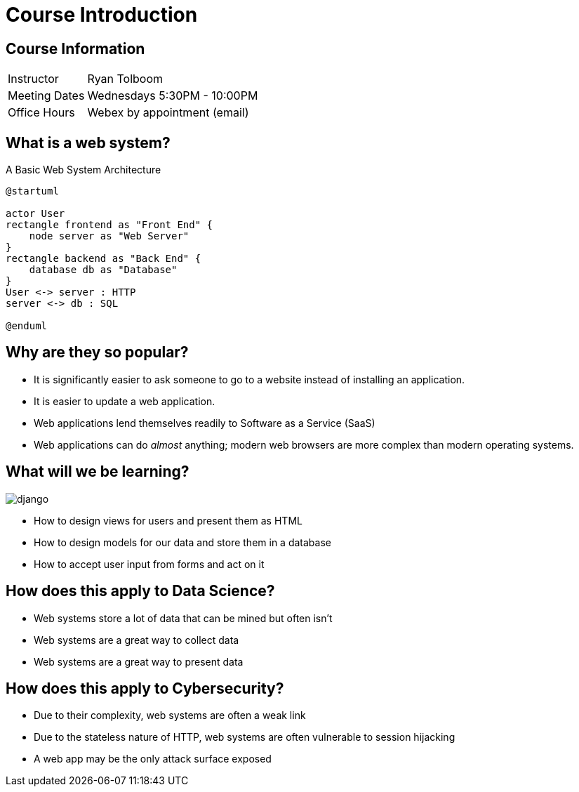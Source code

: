 = Course Introduction

== Course Information

[horizontal]
Instructor:: Ryan Tolboom
Meeting Dates:: Wednesdays 5:30PM - 10:00PM
Office Hours:: Webex by appointment (email)

== What is a web system?

.A Basic Web System Architecture
[plantuml, web-system, svg, width=75%]
....
@startuml

actor User
rectangle frontend as "Front End" {
    node server as "Web Server"
}
rectangle backend as "Back End" {
    database db as "Database"
}
User <-> server : HTTP
server <-> db : SQL

@enduml
....

== Why are they so popular?

* It is significantly easier to ask someone to go to a website instead of
  installing an application.
* It is easier to update a web application.
* Web applications lend themselves readily to Software as a Service (SaaS)
* Web applications can do _almost_ anything; modern web browsers are more
  complex than modern operating systems.

[.columns]
== What will we be learning?

[.column]
image::django.svg[]

[.column]
* How to design views for users and present them as HTML
* How to design models for our data and store them in a database
* How to accept user input from forms and act on it

== How does this apply to Data Science?

* Web systems store a lot of data that can be mined but often isn't
* Web systems are a great way to collect data
* Web systems are a great way to present data

== How does this apply to Cybersecurity?

* Due to their complexity, web systems are often a weak link
* Due to the stateless nature of HTTP, web systems are often vulnerable to
  session hijacking
* A web app may be the only attack surface exposed
